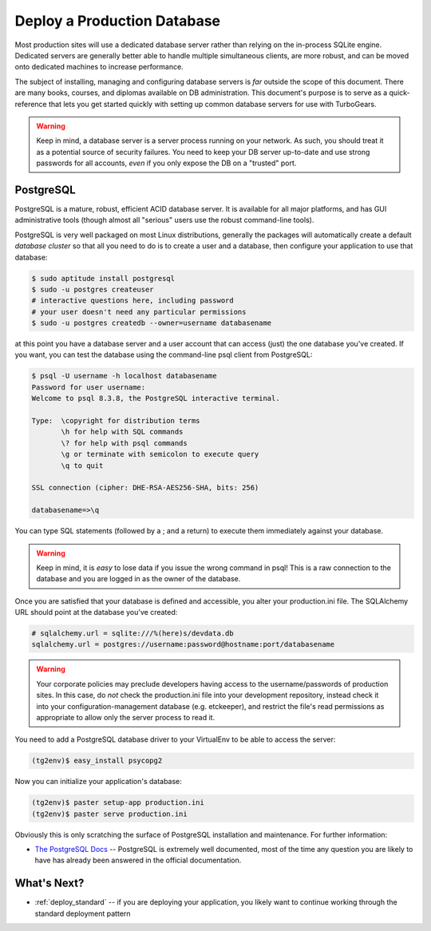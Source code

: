 .. _deploy_db:

Deploy a Production Database
=============================

Most production sites will use a dedicated database server rather than
relying on the in-process SQLite engine.  Dedicated servers are generally
better able to handle multiple simultaneous clients, are more robust,
and can be moved onto dedicated machines to increase performance.

The subject of installing, managing and configuring database servers
is *far* outside the scope of this document.  There are many books,
courses, and diplomas available on DB administration.  This document's
purpose is to serve as a quick-reference that lets you get started
quickly with setting up common database servers for use with
TurboGears.

.. warning::

   Keep in mind, a database server is a server process running on your
   network.  As such, you should treat it as a potential source of
   security failures.  You need to keep your DB server up-to-date and
   use strong passwords for all accounts, *even* if you only expose the
   DB on a "trusted" port.

.. _deploy_postgresql:

PostgreSQL
-----------

PostgreSQL is a mature, robust, efficient ACID database server.  It
is available for all major platforms, and has GUI administrative tools
(though almost all "serious" users use the robust command-line tools).

PostgreSQL is very well packaged on most Linux distributions, generally
the packages will automatically create a default `database cluster`
so that all you need to do is to create a user and a database, then
configure your application to use that database:

.. code-block:: bash

    $ sudo aptitude install postgresql
    $ sudo -u postgres createuser
    # interactive questions here, including password
    # your user doesn't need any particular permissions
    $ sudo -u postgres createdb --owner=username databasename

at this point you have a database server and a user account that can
access (just) the one database you've created.  If you want, you can
test the database using the command-line psql client from PostgreSQL:

.. code-block:: bash

    $ psql -U username -h localhost databasename
    Password for user username:
    Welcome to psql 8.3.8, the PostgreSQL interactive terminal.

    Type:  \copyright for distribution terms
           \h for help with SQL commands
           \? for help with psql commands
           \g or terminate with semicolon to execute query
           \q to quit

    SSL connection (cipher: DHE-RSA-AES256-SHA, bits: 256)

    databasename=>\q

You can type SQL statements (followed by a ; and a return) to execute
them immediately against your database.

.. warning::

    Keep in mind, it is *easy* to lose data if you issue the wrong
    command in psql!  This is a raw connection to the database and
    you are logged in as the owner of the database.

Once you are satisfied that your database is defined and accessible,
you alter your production.ini file.  The SQLAlchemy URL should point
at the database you've created:

.. code-block:: ini

    # sqlalchemy.url = sqlite:///%(here)s/devdata.db
    sqlalchemy.url = postgres://username:password@hostname:port/databasename

.. warning::

   Your corporate policies may preclude developers having access
   to the username/passwords of production sites. In this case, do *not*
   check the production.ini file into your development repository, instead
   check it into your configuration-management database (e.g. etckeeper),
   and restrict the file's read permissions as appropriate to allow only the
   server process to read it.

You need to add a PostgreSQL database driver to  your VirtualEnv to
be able to access the server:

.. code-block:: bash

    (tg2env)$ easy_install psycopg2

Now you can initialize your application's database:

.. code-block:: bash

    (tg2env)$ paster setup-app production.ini
    (tg2env)$ paster serve production.ini

Obviously this is only scratching the surface of PostgreSQL installation
and maintenance.  For further information:

* `The PostgreSQL Docs`_ -- PostgreSQL is extremely well documented, most of the
  time any question you are likely to have has already been answered in the
  official documentation.

.. _`The PostgreSQL Docs`: http://www.postgresql.org/docs/8.4/interactive/index.html

.. todo:: Document setup of MySQL
.. todo:: Document setup of MongoDB
.. todo:: Document setup of Oracle (low priority)
.. todo:: Document setup of MSSQL (low priority)

What's Next?
-------------

* :ref:`deploy_standard` -- if you are deploying your application, you likely want
  to continue working through the standard deployment pattern
